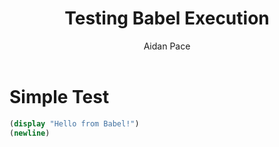 #+TITLE: Testing Babel Execution
#+AUTHOR: Aidan Pace
#+EMAIL: apace@defrecord.com
#+PROPERTY: header-args:scheme :results output :exports both :eval yes

* Simple Test

#+begin_src scheme
(display "Hello from Babel!")
(newline)
#+end_src